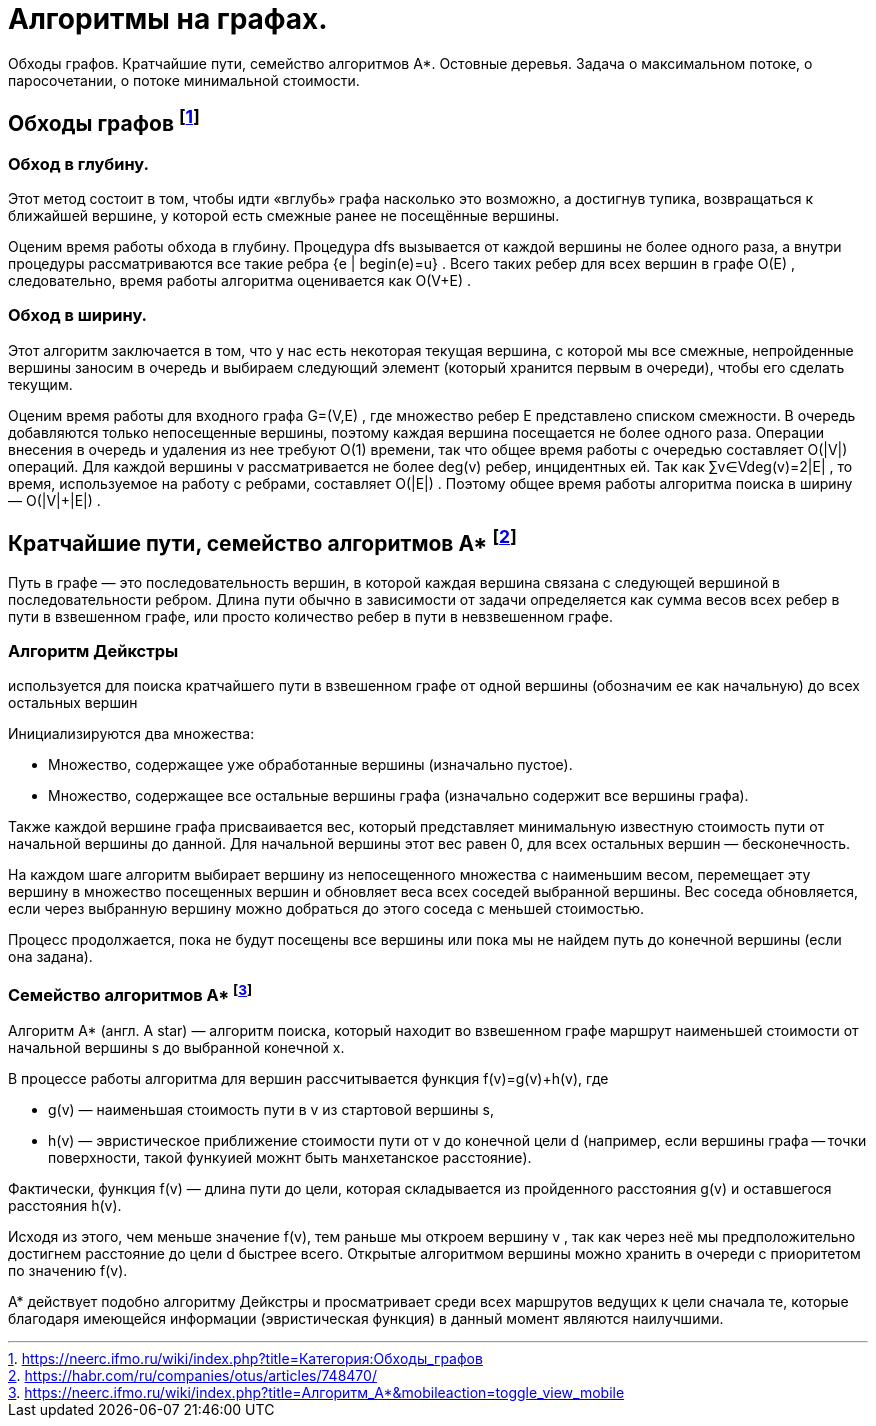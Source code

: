 = Алгоритмы на графах.
:stem:

Обходы графов. Кратчайшие пути, семейство алгоритмов A*. Остовные деревья. Задача о максимальном потоке, о паросочетании, о потоке минимальной стоимости.

== Обходы графов footnote:[https://neerc.ifmo.ru/wiki/index.php?title=Категория:Обходы_графов]



=== Обход в глубину. 
Этот метод состоит в том, чтобы идти «вглубь» графа насколько это возможно, а достигнув тупика, возвращаться к ближайшей вершине, у которой есть смежные ранее не посещённые вершины.

Оценим время работы обхода в глубину. Процедура dfs
 вызывается от каждой вершины не более одного раза, а внутри процедуры рассматриваются все такие ребра {e | begin(e)=u}
. Всего таких ребер для всех вершин в графе O(E)
, следовательно, время работы алгоритма оценивается как O(V+E)
.

=== Обход в ширину. 
Этот алгоритм заключается в том, что у нас есть некоторая текущая вершина, с которой мы все смежные, непройденные вершины заносим в очередь и выбираем следующий элемент (который хранится первым в очереди), чтобы его сделать текущим.

Оценим время работы для входного графа G=(V,E)
, где множество ребер E
 представлено списком смежности. В очередь добавляются только непосещенные вершины, поэтому каждая вершина посещается не более одного раза. Операции внесения в очередь и удаления из нее требуют O(1)
 времени, так что общее время работы с очередью составляет O(|V|)
 операций. Для каждой вершины v
 рассматривается не более deg(v)
 ребер, инцидентных ей. Так как ∑v∈Vdeg(v)=2|E|
, то время, используемое на работу с ребрами, составляет O(|E|)
. Поэтому общее время работы алгоритма поиска в ширину — O(|V|+|E|)
.

== Кратчайшие пути, семейство алгоритмов A* footnote:[https://habr.com/ru/companies/otus/articles/748470/]

Путь в графе — это последовательность вершин, в которой каждая вершина связана с следующей вершиной в последовательности ребром. Длина пути обычно в зависимости от задачи определяется как сумма весов всех ребер в пути в взвешенном графе, или просто количество ребер в пути в невзвешенном графе.

=== Алгоритм Дейкстры
используется для поиска кратчайшего пути в взвешенном графе от одной вершины (обозначим ее как начальную) до всех остальных вершин

Инициализируются два множества:

* Множество, содержащее уже обработанные вершины (изначально пустое).

* Множество, содержащее все остальные вершины графа (изначально содержит все вершины графа).

Также каждой вершине графа присваивается вес, который представляет минимальную известную стоимость пути от начальной вершины до данной. Для начальной вершины этот вес равен 0, для всех остальных вершин — бесконечность.

На каждом шаге алгоритм выбирает вершину из непосещенного множества с наименьшим весом, перемещает эту вершину в множество посещенных вершин и обновляет веса всех соседей выбранной вершины. Вес соседа обновляется, если через выбранную вершину можно добраться до этого соседа с меньшей стоимостью.

Процесс продолжается, пока не будут посещены все вершины или пока мы не найдем путь до конечной вершины (если она задана).

=== Семейство алгоритмов A* footnote:[https://neerc.ifmo.ru/wiki/index.php?title=Алгоритм_A*&mobileaction=toggle_view_mobile]

Алгоритм А* (англ. A star) — алгоритм поиска, который находит во взвешенном графе маршрут наименьшей стоимости от начальной вершины s до выбранной конечной x.

В процессе работы алгоритма для вершин рассчитывается функция f(v)=g(v)+h(v), где

* g(v) — наименьшая стоимость пути в v из стартовой вершины s,

* h(v) — эвристическое приближение стоимости пути от v до конечной цели d (например, если вершины графа -- точки поверхности, такой функуией можнт быть манхетанское расстояние).

Фактически, функция f(v)
 — длина пути до цели, которая складывается из пройденного расстояния g(v)
 и оставшегося расстояния h(v). 

Исходя из этого, чем меньше значение f(v), тем раньше мы откроем вершину v
, так как через неё мы предположительно достигнем расстояние до цели d быстрее всего. Открытые алгоритмом вершины можно хранить в очереди с приоритетом по значению f(v).

А* действует подобно алгоритму Дейкстры и просматривает среди всех маршрутов ведущих к цели сначала те, которые благодаря имеющейся информации (эвристическая функция) в данный момент являются наилучшими.


